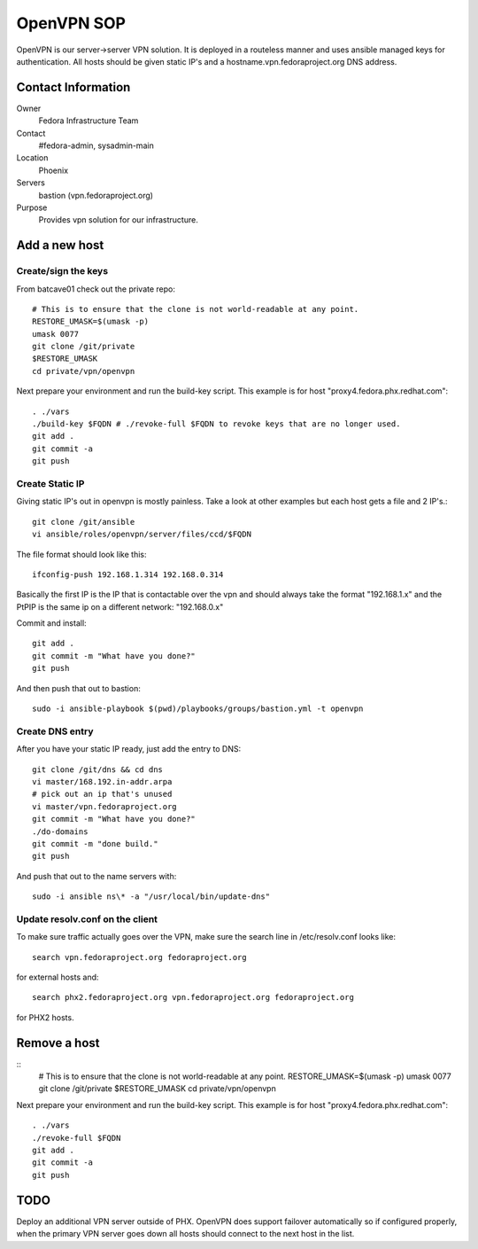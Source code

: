 .. title: OpenVPN SOP
.. slug: infra-openvpn
.. date: 2011-12-16
.. taxonomy: Contributors/Infrastructure

===========
OpenVPN SOP
===========

OpenVPN is our server->server VPN solution. It is deployed in a routeless
manner and uses ansible managed keys for authentication. All hosts should
be given static IP's and a hostname.vpn.fedoraproject.org DNS address.

Contact Information
===================

Owner
	Fedora Infrastructure Team

Contact
	#fedora-admin, sysadmin-main

Location
	Phoenix

Servers
	bastion (vpn.fedoraproject.org)

Purpose
	Provides vpn solution for our infrastructure.

Add a new host
===============

Create/sign the keys
--------------------
From batcave01 check out the private repo::

   # This is to ensure that the clone is not world-readable at any point.
   RESTORE_UMASK=$(umask -p)
   umask 0077
   git clone /git/private
   $RESTORE_UMASK
   cd private/vpn/openvpn

Next prepare your environment and run the build-key script. This example
is for host "proxy4.fedora.phx.redhat.com"::

  . ./vars
  ./build-key $FQDN # ./revoke-full $FQDN to revoke keys that are no longer used.
  git add .
  git commit -a
  git push

Create Static IP
----------------

Giving static IP's out in openvpn is mostly painless. Take a look at other
examples but each host gets a file and 2 IP's.::

  git clone /git/ansible
  vi ansible/roles/openvpn/server/files/ccd/$FQDN

The file format should look like this::

  ifconfig-push 192.168.1.314 192.168.0.314

Basically the first IP is the IP that is contactable over the vpn and
should always take the format "192.168.1.x" and the PtPIP is the same ip
on a different network: "192.168.0.x"

Commit and install::

  git add .
  git commit -m "What have you done?"
  git push

And then push that out to bastion::

  sudo -i ansible-playbook $(pwd)/playbooks/groups/bastion.yml -t openvpn

Create DNS entry
----------------

After you have your static IP ready, just add the entry to DNS::

   git clone /git/dns && cd dns
   vi master/168.192.in-addr.arpa
   # pick out an ip that's unused
   vi master/vpn.fedoraproject.org
   git commit -m "What have you done?"
   ./do-domains
   git commit -m "done build."
   git push

And push that out to the name servers with::

   sudo -i ansible ns\* -a "/usr/local/bin/update-dns"

Update resolv.conf on the client
--------------------------------
To make sure traffic actually goes over the VPN, make sure the search line
in /etc/resolv.conf looks like::

  search vpn.fedoraproject.org fedoraproject.org

for external hosts and::

  search phx2.fedoraproject.org vpn.fedoraproject.org fedoraproject.org

for PHX2 hosts.

Remove a host
=============
::
  # This is to ensure that the clone is not world-readable at any point.
  RESTORE_UMASK=$(umask -p)
  umask 0077
  git clone /git/private
  $RESTORE_UMASK
  cd private/vpn/openvpn

Next prepare your environment and run the build-key script. This example
is for host "proxy4.fedora.phx.redhat.com"::

   . ./vars
   ./revoke-full $FQDN
   git add .
   git commit -a
   git push


TODO
====
Deploy an additional VPN server outside of PHX. OpenVPN does support
failover automatically so if configured properly, when the primary VPN
server goes down all hosts should connect to the next host in the list.
